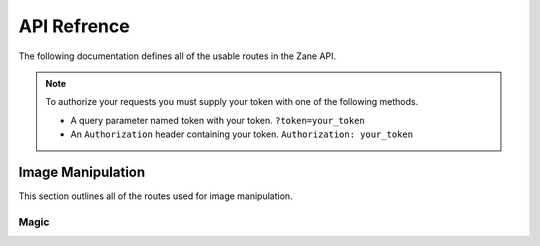 API Refrence
============

The following documentation defines all of the usable routes in the Zane API.



.. note::
    .. _auth:

    To authorize your requests you must supply your token with one of the following methods.

    * A query parameter named token with your token. ``?token=your_token``
    * An ``Authorization`` header containing your token. ``Authorization: your_token``

Image Manipulation
------------------

This section outlines all of the routes used for image manipulation.

Magic
`````
.. http:post:: /api/magic

    This returns a gif of the image being increasingly content aware scaled. Any image gets scaled to 256 x 256.

    **Example Request**:

    .. code-block:: rest

        GET /api/invert?url=https://via.placeholder.com/256.png HTTP/2
        Authorization: token
        Host: zane.ip-bash.com
        Accept: image/jpeg, image/png, image/gif

    **Example response**:

    .. code-block:: rest

        HTTP 200 OK
        Content-Type: image/gif

    :statuscode 200: Manipulation was a success.
    :query magnitude: the magnitude of the content aware scaling.
    :query token: your api-key. (see :ref:`auth`)
    :resheader Authorization: your api-key. (see :ref:`auth`)
    
